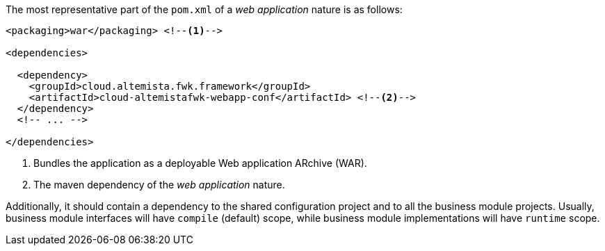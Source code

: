 
:fragment:

The most representative part of the `pom.xml` of a _web application_ nature is as follows:

[source,xml]
----
<packaging>war</packaging> <!--1-->

<dependencies>

  <dependency>
    <groupId>cloud.altemista.fwk.framework</groupId>
    <artifactId>cloud-altemistafwk-webapp-conf</artifactId> <!--2-->
  </dependency>
  <!-- ... -->

</dependencies>
----
<1> Bundles the application as a deployable Web application ARchive (WAR).
<2> The maven dependency of the _web application_ nature.

Additionally, it should contain a dependency to the shared configuration project and to all the business module projects. Usually, business module interfaces will have `compile` (default) scope, while business module implementations will have `runtime` scope.
